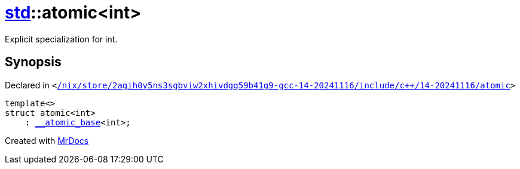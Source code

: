 [#std-atomic]
= xref:std.adoc[std]::atomic&lt;int&gt;
:relfileprefix: ../
:mrdocs:


Explicit specialization for int&period;



== Synopsis

Declared in `&lt;https://github.com/PrismLauncher/PrismLauncher/blob/develop/launcher//nix/store/2agih0y5ns3sgbviw2xhivdgg59b41g9-gcc-14-20241116/include/c++/14-20241116/atomic#L827[&sol;nix&sol;store&sol;2agih0y5ns3sgbviw2xhivdgg59b41g9&hyphen;gcc&hyphen;14&hyphen;20241116&sol;include&sol;c&plus;&plus;&sol;14&hyphen;20241116&sol;atomic]&gt;`

[source,cpp,subs="verbatim,replacements,macros,-callouts"]
----
template&lt;&gt;
struct atomic&lt;int&gt;
    : xref:std/__atomic_base.adoc[&lowbar;&lowbar;atomic&lowbar;base]&lt;int&gt;;
----






[.small]#Created with https://www.mrdocs.com[MrDocs]#
